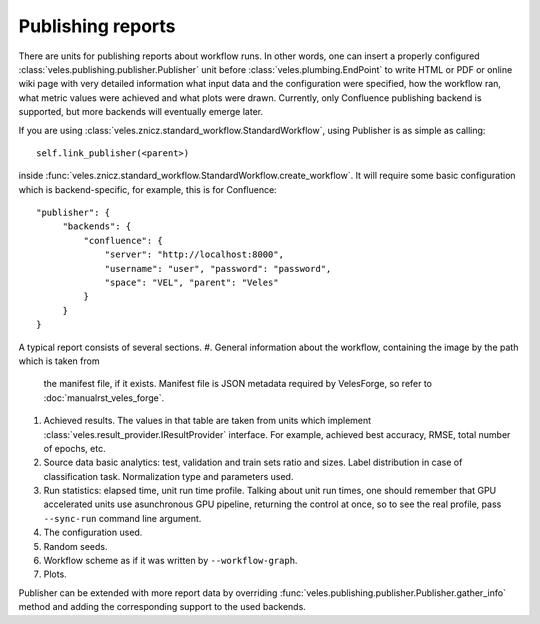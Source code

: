 ==================
Publishing reports
==================

There are units for publishing reports about workflow runs. In other words,
one can insert a properly configured :class:`veles.publishing.publisher.Publisher`
unit before :class:`veles.plumbing.EndPoint` to write HTML or PDF or online wiki
page with very detailed information what input data and the configuration
were specified, how the workflow ran, what metric values were achieved and what
plots were drawn. Currently, only Confluence publishing backend is supported,
but more backends will eventually emerge later.

If you are using :class:`veles.znicz.standard_workflow.StandardWorkflow`, using
Publisher is as simple as calling::

   self.link_publisher(<parent>)

inside :func:`veles.znicz.standard_workflow.StandardWorkflow.create_workflow`.
It will require some basic configuration which is backend-specific, for example,
this is for Confluence::

   "publisher": {
        "backends": {
            "confluence": {
                "server": "http://localhost:8000",
                "username": "user", "password": "password",
                "space": "VEL", "parent": "Veles"
            }
        }
   }

A typical report consists of several sections.
#. General information about the workflow, containing the image by the path which is taken from
   the manifest file, if it exists. Manifest file is JSON metadata required by VelesForge,
   so refer to :doc:`manualrst_veles_forge`.
#. Achieved results. The values in that table are taken from units which implement
   :class:`veles.result_provider.IResultProvider` interface. For example,
   achieved best accuracy, RMSE, total number of epochs, etc.
#. Source data basic analytics: test, validation and train sets ratio and sizes.
   Label distribution in case of classification task. Normalization type and parameters
   used.
#. Run statistics: elapsed time, unit run time profile. Talking about unit run times,
   one should remember that GPU accelerated units use asunchronous GPU pipeline,
   returning the control at once, so to see the real profile, pass ``--sync-run``
   command line argument.
#. The configuration used.
#. Random seeds.
#. Workflow scheme as if it was written by ``--workflow-graph``.
#. Plots.

Publisher can be extended with more report data by overriding
:func:`veles.publishing.publisher.Publisher.gather_info` method and adding the corresponding
support to the used backends.
